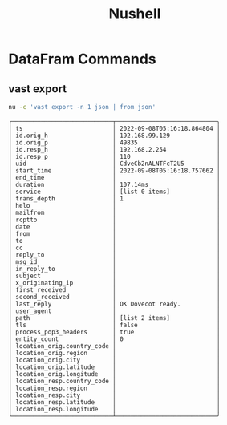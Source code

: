 :PROPERTIES:
:ID:       8009637a-a5f0-4ada-84d2-552d135294d7
:END:
#+title: Nushell


* DataFram Commands

** vast export

#+begin_src sh :async :exports both :results output
nu -c 'vast export -n 1 json | from json'
#+end_src

#+RESULTS:
#+begin_example
╭────────────────────────────┬────────────────────────────╮
│ ts                         │ 2022-09-08T05:16:18.864804 │
│ id.orig_h                  │ 192.168.99.129             │
│ id.orig_p                  │ 49835                      │
│ id.resp_h                  │ 192.168.2.254              │
│ id.resp_p                  │ 110                        │
│ uid                        │ CdveCb2nALNTFcT2U5         │
│ start_time                 │ 2022-09-08T05:16:18.757662 │
│ end_time                   │                            │
│ duration                   │ 107.14ms                   │
│ service                    │ [list 0 items]             │
│ trans_depth                │ 1                          │
│ helo                       │                            │
│ mailfrom                   │                            │
│ rcptto                     │                            │
│ date                       │                            │
│ from                       │                            │
│ to                         │                            │
│ cc                         │                            │
│ reply_to                   │                            │
│ msg_id                     │                            │
│ in_reply_to                │                            │
│ subject                    │                            │
│ x_originating_ip           │                            │
│ first_received             │                            │
│ second_received            │                            │
│ last_reply                 │ OK Dovecot ready.          │
│ user_agent                 │                            │
│ path                       │ [list 2 items]             │
│ tls                        │ false                      │
│ process_pop3_headers       │ true                       │
│ entity_count               │ 0                          │
│ location_orig.country_code │                            │
│ location_orig.region       │                            │
│ location_orig.city         │                            │
│ location_orig.latitude     │                            │
│ location_orig.longitude    │                            │
│ location_resp.country_code │                            │
│ location_resp.region       │                            │
│ location_resp.city         │                            │
│ location_resp.latitude     │                            │
│ location_resp.longitude    │                            │
╰────────────────────────────┴────────────────────────────╯
#+end_example
